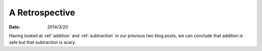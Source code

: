 
=================
 A Retrospective
=================

:date: 2014/3/20

Having looked at :ref:`addition` and :ref:`subtraction`
in our previous two blog posts, we can conclude
that addition is safe but that subtraction is scary.
